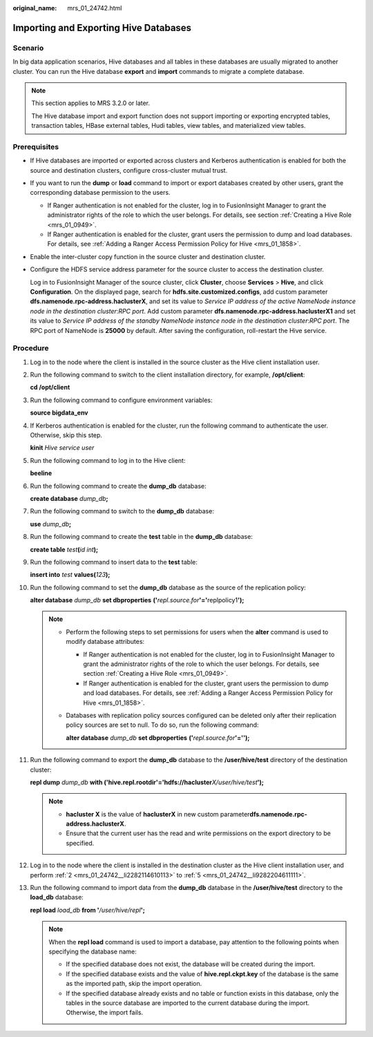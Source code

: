 :original_name: mrs_01_24742.html

.. _mrs_01_24742:

Importing and Exporting Hive Databases
======================================

Scenario
--------

In big data application scenarios, Hive databases and all tables in these databases are usually migrated to another cluster. You can run the Hive database **export** and **import** commands to migrate a complete database.

.. note::

   This section applies to MRS 3.2.0 or later.

   The Hive database import and export function does not support importing or exporting encrypted tables, transaction tables, HBase external tables, Hudi tables, view tables, and materialized view tables.

Prerequisites
-------------

-  If Hive databases are imported or exported across clusters and Kerberos authentication is enabled for both the source and destination clusters, configure cross-cluster mutual trust.

-  If you want to run the **dump** or **load** command to import or export databases created by other users, grant the corresponding database permission to the users.

   -  If Ranger authentication is not enabled for the cluster, log in to FusionInsight Manager to grant the administrator rights of the role to which the user belongs. For details, see section :ref:`Creating a Hive Role <mrs_01_0949>`.
   -  If Ranger authentication is enabled for the cluster, grant users the permission to dump and load databases. For details, see :ref:`Adding a Ranger Access Permission Policy for Hive <mrs_01_1858>`.

-  Enable the inter-cluster copy function in the source cluster and destination cluster.

-  Configure the HDFS service address parameter for the source cluster to access the destination cluster.

   Log in to FusionInsight Manager of the source cluster, click **Cluster**, choose **Services** > **Hive**, and click **Configuration**. On the displayed page, search for **hdfs.site.customized.configs**, add custom parameter **dfs.namenode.rpc-address.haclusterX**, and set its value to *Service IP address of the active NameNode instance node in the destination cluster*:*RPC port*. Add custom parameter **dfs.namenode.rpc-address.haclusterX1** and set its value to *Service IP address of the standby NameNode instance node in the destination cluster*:*RPC port*. The RPC port of NameNode is **25000** by default. After saving the configuration, roll-restart the Hive service.

Procedure
---------

#. Log in to the node where the client is installed in the source cluster as the Hive client installation user.

#. .. _mrs_01_24742__li2282114610113:

   Run the following command to switch to the client installation directory, for example, **/opt/client**:

   **cd /opt/client**

#. Run the following command to configure environment variables:

   **source bigdata_env**

#. If Kerberos authentication is enabled for the cluster, run the following command to authenticate the user. Otherwise, skip this step.

   **kinit** *Hive service user*

#. .. _mrs_01_24742__li9282204611111:

   Run the following command to log in to the Hive client:

   **beeline**

#. Run the following command to create the **dump_db** database:

   **create database** *dump_db*\ **;**

#. Run the following command to switch to the **dump_db** database:

   **use** *dump_db*\ **;**

#. Run the following command to create the **test** table in the **dump_db** database:

   **create table** *test*\ **(**\ *id int*\ **);**

#. Run the following command to insert data to the **test** table:

   **insert into** *test* **values(**\ *123*\ **);**

#. Run the following command to set the **dump_db** database as the source of the replication policy:

   **alter database** *dump_db* **set dbproperties** **('**\ *repl.source.for*\ **'='**\ replpolicy1\ **');**

   .. note::

      -  Perform the following steps to set permissions for users when the **alter** command is used to modify database attributes:

         -  If Ranger authentication is not enabled for the cluster, log in to FusionInsight Manager to grant the administrator rights of the role to which the user belongs. For details, see section :ref:`Creating a Hive Role <mrs_01_0949>`.
         -  If Ranger authentication is enabled for the cluster, grant users the permission to dump and load databases. For details, see :ref:`Adding a Ranger Access Permission Policy for Hive <mrs_01_1858>`.

      -  Databases with replication policy sources configured can be deleted only after their replication policy sources are set to null. To do so, run the following command:

         **alter database** *dump_db* **set dbproperties** **('**\ *repl.source.for*\ **'='');**

#. Run the following command to export the **dump_db** database to the **/user/hive/test** directory of the destination cluster:

   **repl dump** *dump_db* **with ('hive.repl.rootdir'='hdfs://hacluster**\ *X/user/hive/test*\ **');**

   .. note::

      -  **hacluster X** is the value of **haclusterX** in new custom parameter\ **dfs.namenode.rpc-address.haclusterX**.
      -  Ensure that the current user has the read and write permissions on the export directory to be specified.

#. Log in to the node where the client is installed in the destination cluster as the Hive client installation user, and perform :ref:`2 <mrs_01_24742__li2282114610113>` to :ref:`5 <mrs_01_24742__li9282204611111>`.

#. Run the following command to import data from the **dump_db** database in the **/user/hive/test** directory to the **load_db** database:

   **repl load** *load_db* **from '**\ */user/hive/repl*\ **';**

   .. note::

      When the **repl load** command is used to import a database, pay attention to the following points when specifying the database name:

      -  If the specified database does not exist, the database will be created during the import.
      -  If the specified database exists and the value of **hive.repl.ckpt.key** of the database is the same as the imported path, skip the import operation.
      -  If the specified database already exists and no table or function exists in this database, only the tables in the source database are imported to the current database during the import. Otherwise, the import fails.
